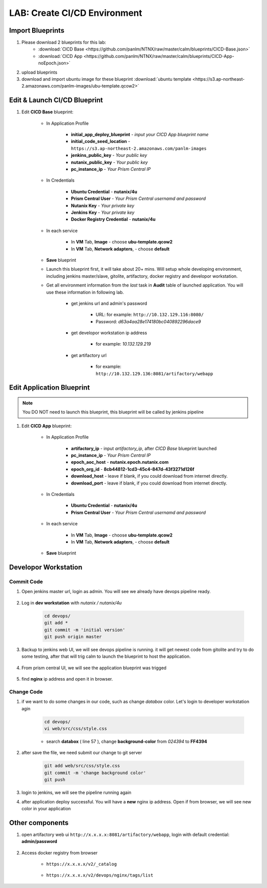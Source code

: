 .. title:: LAB: CI/CD Environment

.. _cicd:

-----------------------------
LAB: Create CI/CD Environment
-----------------------------

Import Blueprints
+++++++++++++++++

#. Please download 2 blueprints for this lab: 
    - :download:`CICD Base <https://github.com/panlm/NTNX/raw/master/calm/blueprints/CICD-Base.json>`
    - :download:`CICD App <https://github.com/panlm/NTNX/raw/master/calm/blueprints/CICD-App-noEpoch.json>`

#. upload blueprints

#. download and import ubuntu image for these blueprint :download:`ubuntu template <https://s3.ap-northeast-2.amazonaws.com/panlm-images/ubu-template.qcow2>`

Edit & Launch CI/CD Blueprint
+++++++++++++++++++++++++++++

#. Edit **CICD Base** blueprint:

    - In Application Profile

        - **initial_app_deploy_blueprint** - *input your CICD App blueprint name*
        - **initial_code_seed_location** - ``https://s3.ap-northeast-2.amazonaws.com/panlm-images``
        - **jenkins_public_key** - *Your public key*
        - **nutanix_public_key** - *Your public key*
        - **pc_instance_ip** - *Your Prism Central IP*

    - In Credentials

        - **Ubuntu Credential** - **nutanix/4u**
        - **Prism Central User** - *Your Prism Central usernamd and password*
        - **Nutanix Key** - *Your private key*
        - **Jenkins Key** - *Your private key*
        - **Docker Registry Credential** - **nutanix/4u**


    - In each service 

        - In **VM** Tab, **Image** - choose **ubu-template.qcow2**
        - In **VM** Tab, **Network adapters**, - choose **default**

    - **Save** blueprint

    - Launch this blueprint first, it will take about 20+ mins. Will setup whole developing environment, including jenkins master/slave, gitolite, artifactory, docker registry and developor workstation.

    - Get all environment information from the *last* task in **Audit** table of launched application. You will use these information in following lab.

        .. figure:: images/cicd1.png

        - get jenkins url and admin's password 
        
            - URL: for example: ``http://10.132.129.116:8080/``
            - Password: *d63a4aa28e174180bc040892296dace9*

        - get developor workstation ip address 
        
            - for example: *10.132.129.219*

        - get artifactory url 

            - for example: ``http://10.132.129.136:8081/artifactory/webapp``

Edit Application Blueprint
++++++++++++++++++++++++++

.. note::

    You DO NOT need to launch this blueprint, this blueprint will be called by jenkins pipeline

#. Edit **CICD App** blueprint:

    - In Application Profile
    
        - **artifactory_ip** - input *artifactory_ip*, after *CICD Base* blueprint launched
        - **pc_instance_ip** - *Your Prism Central IP*
        - **epoch_aoc_host** - **nutanix.epoch.nutanix.com**
        - **epoch_org_id** - **8cb44812-1cd3-45c4-847d-43f3271d126f**
        - **download_host** - leave if blank, if you could download from internet directly.
        - **download_port** - leave if blank, if you could download from internet directly.

    - In Credentials

        - **Ubuntu Credential** - **nutanix/4u**
        - **Prism Central User** - *Your Prism Central usernamd and password*

    - In each service 

        - In **VM** Tab, **Image** - choose **ubu-template.qcow2**
        - In **VM** Tab, **Network adapters**, - choose **default**

    - **Save** blueprint

Developor Workstation
+++++++++++++++++++++

Commit Code
-----------

#. Open jenkins master url, login as admin. You will see we already have devops pipeline ready.

    .. figure:: images/cicd2.png

#. Log in **dev workstation** with *nutanix / nutanix/4u*

    .. code-block:: bash
    
        cd devops/
        git add * 
        git commit -m 'initial version'
        git push origin master

#. Backup to jenkins web UI, we will see devops pipeline is running. it will get newest code from gitolite and try to do some testing, after that will trig calm to launch the blueprint to host the application.

    .. figure:: images/cicd3.png

#. From prism central UI, we will see the application blueprint was trigged

    .. figure:: images/cicd4.png

#. find **nginx** ip address and open it in browser.

    .. figure:: images/cicd5.png

    .. figure:: images/cicd6.png

Change Code
-----------

#. if we want to do some changes in our code, such as change *databox* color. Let's login to developer workstation agin

    .. code-block:: bash

        cd devops/
        vi web/src/css/style.css

    - search **databox** ( line 57 ), change **background-color** from *024394* to **FF4394**

        .. figure:: images/cicd7.png

#. after save the file, we need submit our change to git server

    .. code-block:: bash
    
        git add web/src/css/style.css
        git commit -m 'change background color'
        git push

#. login to jenkins, we will see the pipeline running again

#. after application deploy successful. You will have a **new** nginx ip address. Open if from browser, we will see new color in your application

        .. figure:: images/cicd8.png

Other components
++++++++++++++++

#. open artifactory web ui ``http://x.x.x.x:8081/artifactory/webapp``, login with default credential: **admin/password**

    .. figure:: images/arti1.png

    .. figure:: images/arti2.png

#. Access docker registry from browser 

    - ``https://x.x.x.x/v2/_catalog``

        .. figure:: images/dockr1.png

    - ``https://x.x.x.x/v2/devops/nginx/tags/list``

        .. figure:: images/dockr2.png



